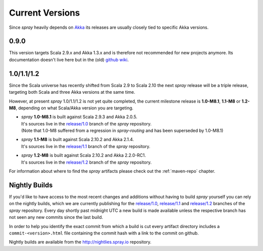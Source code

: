 .. _Current Versions:

Current Versions
================

Since *spray* heavily depends on Akka_ its releases are usually closely tied to specific Akka versions.


0.9.0
-----

This version targets Scala 2.9.x and Akka 1.3.x and is therefore not recommended for new projects anymore.
Its documentation doesn't live here but in the (old) `github wiki`_.


1.0/1.1/1.2
-----------

Since the Scala universe has recently shifted from Scala 2.9 to Scala 2.10 the next *spray* release will be
a triple release, targeting both Scala and three Akka versions at the same time.

However, at present *spray* 1.0/1.1/1.2 is not yet quite completed, the current milestone release is |1.0|, |1.1| or
|1.2|, depending on what Scala/Akka version you are targeting.

.. rst-class:: wide

- | *spray* |1.0| is built against Scala 2.9.3 and Akka 2.0.5.
  | It's sources live in the `release/1.0`_ branch of the *spray* repository.
  | (Note that 1.0-M8 suffered from a regression in *spray-routing* and has been superseded by 1.0-M8.1)

- | *spray* |1.1| is built against Scala 2.10.2 and Akka 2.1.4.
  | It's sources live in the `release/1.1`_ branch of the *spray* repository.

- | *spray* |1.2| is built against Scala 2.10.2 and Akka 2.2.0-RC1.
  | It's sources live in the `release/1.2`_ branch of the *spray* repository.

For information about where to find the *spray* artifacts please check out the :ref:`maven-repo` chapter.

.. |1.0| replace:: **1.0-M8.1**
.. |1.1| replace:: **1.1-M8**
.. |1.2| replace:: **1.2-M8**


Nightly Builds
--------------

If you'd like to have access to the most recent changes and additions without having to build *spray* yourself you can
rely on the nightly builds, which we are currently publishing for the `release/1.0`_, `release/1.1`_ and `release/1.2`_
branches of the *spray* repository. Every day shortly past midnight UTC a new build is made available unless the
respective branch has not seen any new commits since the last build.

In order to help you identify the exact commit from which a build is cut every artifact directory includes a
``commit-<version>.html`` file containing the commit hash with a link to the commit on github.

Nightly builds are available from the http://nightlies.spray.io repository.

.. _akka: http://akka.io
.. _github wiki: https://github.com/spray/spray/wiki
.. _master: https://github.com/spray/spray
.. _release/1.0: https://github.com/spray/spray/tree/release/1.0
.. _release/1.1: https://github.com/spray/spray/tree/release/1.1
.. _release/1.2: https://github.com/spray/spray/tree/release/1.2
